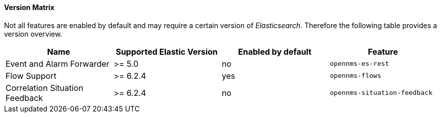 
// Allow GitHub image rendering
:imagesdir: ../../../images

==== Version Matrix

Not all features are enabled by default and may require a certain version of _Elasticsearch_.
Therefore the following table provides a version overview.

|===
| Name | Supported Elastic Version | Enabled by default | Feature

| Event and Alarm Forwarder
| >= 5.0
| no
| `opennms-es-rest`

| Flow Support
| >= 6.2.4
| yes
| `opennms-flows`

| Correlation Situation Feedback
| >= 6.2.4
| no
| `opennms-situation-feedback`

|===
